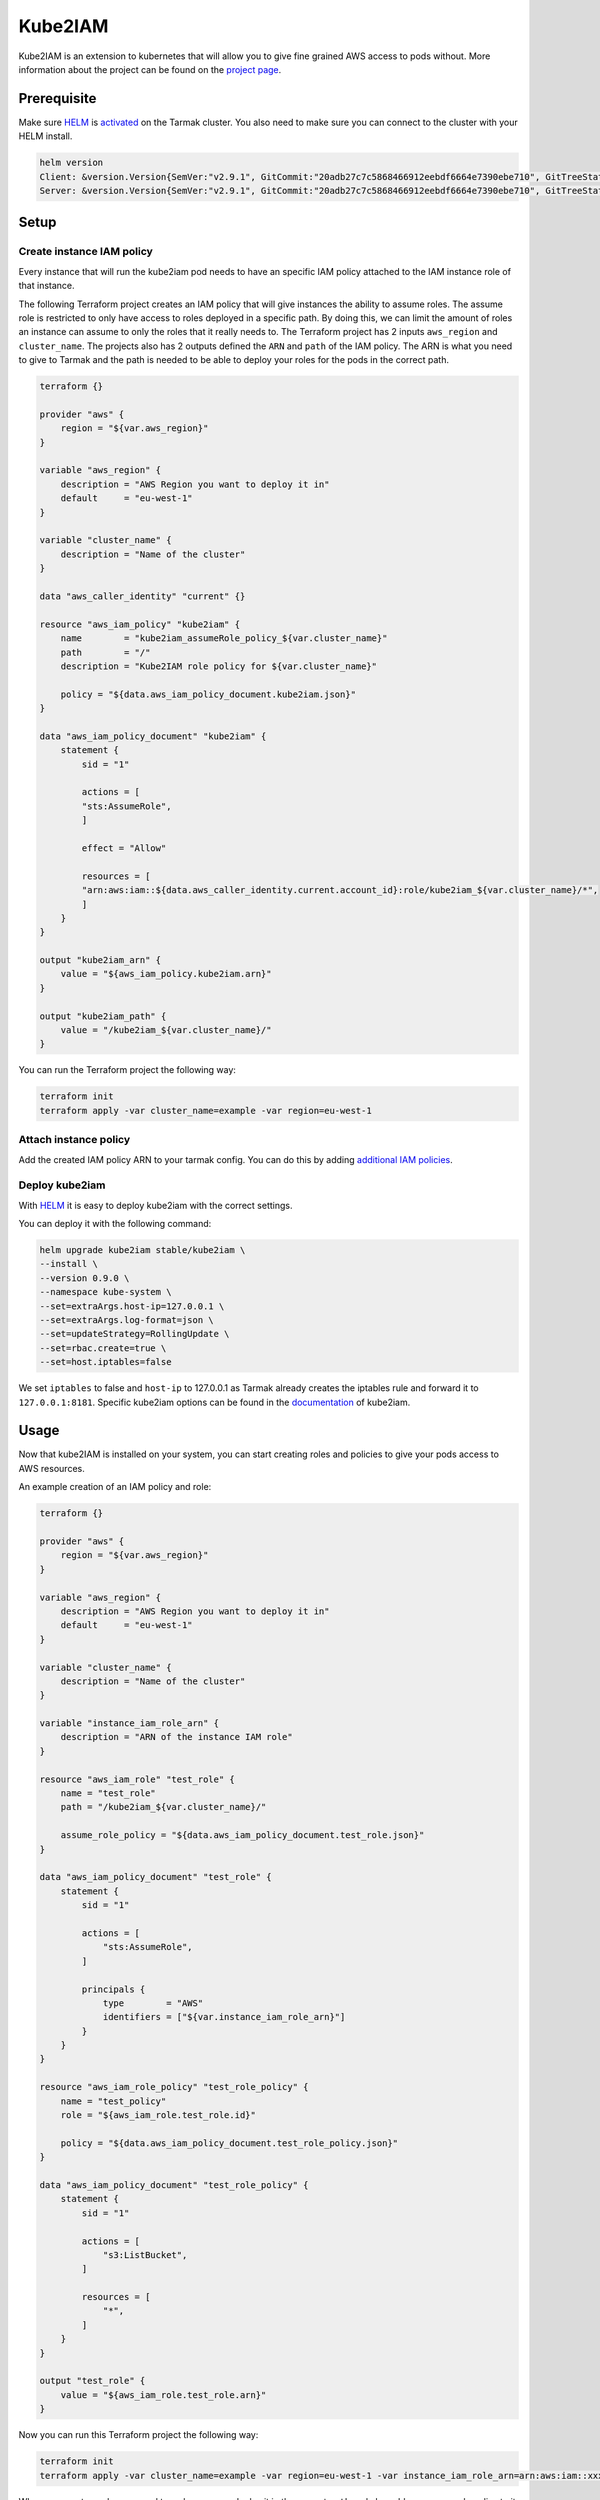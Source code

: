 Kube2IAM
--------

Kube2IAM is an extension to kubernetes that will allow you to give
fine grained AWS access to pods without. More information about the
project can be found on the `project page <https://github.com/jtblin/kube2iam>`_.

Prerequisite
~~~~~~~~~~~~

Make sure `HELM <https://www.helm.sh/>`_ is `activated <https://docs.tarmak.io/user-guide.html#tiller>`_ on the Tarmak cluster.
You also need to make sure you can connect to the cluster with your HELM install.

.. code-block:: bash

    helm version
    Client: &version.Version{SemVer:"v2.9.1", GitCommit:"20adb27c7c5868466912eebdf6664e7390ebe710", GitTreeState:"clean"}
    Server: &version.Version{SemVer:"v2.9.1", GitCommit:"20adb27c7c5868466912eebdf6664e7390ebe710", GitTreeState:"clean"}

Setup
~~~~~

Create instance IAM policy
++++++++++++++++++++++++++

Every instance that will run the kube2iam pod needs to have an specific
IAM policy attached to the IAM instance role of that instance.

The following Terraform project creates an IAM policy that will give 
instances the ability to assume roles. The assume role is restricted to
only have access to roles deployed in a specific path. By doing this, we can
limit the amount of roles an instance can assume to only the roles that it really
needs to.
The Terraform project has 2 inputs ``aws_region`` and ``cluster_name``.
The projects also has 2 outputs defined the ``ARN`` and ``path`` of the IAM policy.
The ARN is what you need to give to Tarmak and the path is needed to be
able to deploy your roles for the pods in the correct path.

.. code-block:: none

    terraform {}

    provider "aws" {
        region = "${var.aws_region}"
    }

    variable "aws_region" {
        description = "AWS Region you want to deploy it in"
        default     = "eu-west-1"
    }

    variable "cluster_name" {
        description = "Name of the cluster"
    }

    data "aws_caller_identity" "current" {}

    resource "aws_iam_policy" "kube2iam" {
        name        = "kube2iam_assumeRole_policy_${var.cluster_name}"
        path        = "/"
        description = "Kube2IAM role policy for ${var.cluster_name}"

        policy = "${data.aws_iam_policy_document.kube2iam.json}"
    }

    data "aws_iam_policy_document" "kube2iam" {
        statement {
            sid = "1"

            actions = [
            "sts:AssumeRole",
            ]

            effect = "Allow"

            resources = [
            "arn:aws:iam::${data.aws_caller_identity.current.account_id}:role/kube2iam_${var.cluster_name}/*",
            ]
        }
    }

    output "kube2iam_arn" {
        value = "${aws_iam_policy.kube2iam.arn}"
    }

    output "kube2iam_path" {
        value = "/kube2iam_${var.cluster_name}/"
    }


You can run the Terraform project the following way:

.. code-block:: bash

    terraform init
    terraform apply -var cluster_name=example -var region=eu-west-1

Attach instance policy
++++++++++++++++++++++

Add the created IAM policy ARN to your tarmak config. You can do this by
adding `additional IAM policies <https://docs.tarmak.io/user-guide.html#additional-iam-policies>`_.

Deploy kube2iam
+++++++++++++++

With `HELM <https://www.helm.sh/>`_ it is easy to deploy kube2iam with 
the correct settings.

You can deploy it with the following command:

.. code-block:: bash

    helm upgrade kube2iam stable/kube2iam \
    --install \
    --version 0.9.0 \
    --namespace kube-system \
    --set=extraArgs.host-ip=127.0.0.1 \
    --set=extraArgs.log-format=json \
    --set=updateStrategy=RollingUpdate \
    --set=rbac.create=true \
    --set=host.iptables=false


We set ``iptables`` to false and ``host-ip`` to 127.0.0.1 as Tarmak already creates
the iptables rule and forward it to ``127.0.0.1:8181``.
Specific kube2iam options can be found in the `documentation <https://github.com/jtblin/kube2iam>`_ of kube2iam.

Usage
~~~~~

Now that kube2IAM is installed on your system, you can start creating roles
and policies to give your pods access to AWS resources.

An example creation of an IAM policy and role:

.. code-block:: none

    terraform {}

    provider "aws" {
        region = "${var.aws_region}"
    }

    variable "aws_region" {
        description = "AWS Region you want to deploy it in"
        default     = "eu-west-1"
    }

    variable "cluster_name" {
        description = "Name of the cluster"
    }

    variable "instance_iam_role_arn" {
        description = "ARN of the instance IAM role"
    }

    resource "aws_iam_role" "test_role" {
        name = "test_role"
        path = "/kube2iam_${var.cluster_name}/"

        assume_role_policy = "${data.aws_iam_policy_document.test_role.json}"
    }

    data "aws_iam_policy_document" "test_role" {
        statement {
            sid = "1"

            actions = [
                "sts:AssumeRole",
            ]

            principals {
                type        = "AWS"
                identifiers = ["${var.instance_iam_role_arn}"]
            }
        }
    }

    resource "aws_iam_role_policy" "test_role_policy" {
        name = "test_policy"
        role = "${aws_iam_role.test_role.id}"

        policy = "${data.aws_iam_policy_document.test_role_policy.json}"
    }

    data "aws_iam_policy_document" "test_role_policy" {
        statement {
            sid = "1"

            actions = [
                "s3:ListBucket",
            ]

            resources = [
                "*",
            ]
        }
    }

    output "test_role" {
        value = "${aws_iam_role.test_role.arn}"
    }

Now you can run this Terraform project the following way:

.. code-block:: bash

    terraform init
    terraform apply -var cluster_name=example -var region=eu-west-1 -var instance_iam_role_arn=arn:aws:iam::xxxxxxx:role/my-instance-role


When you create a role, you need to make sure you deploy it in the correct
``path`` and also add an assume role policy to it. That assume role policy
needs to grant access to the role ARN that is attached to the instances.
In our example Terraform project above we solved that by adding a variable for
the ``instance_arn`` and the ``cluster_name``

With the output of the test role, you can add that as an annotation to your deployment.

.. code-block:: yaml

    apiVersion: extensions/v1beta1
    kind: Deployment
    metadata:
        name: nginx-deployment
    spec:
        replicas: 3
        template:
            metadata:
                annotations:
                    iam.amazonaws.com/role: role-arn
                labels:
                    app: nginx
            spec:
                containers:
                - name: nginx
                  image: nginx:1.9.1
                  ports:
                  - containerPort: 80
